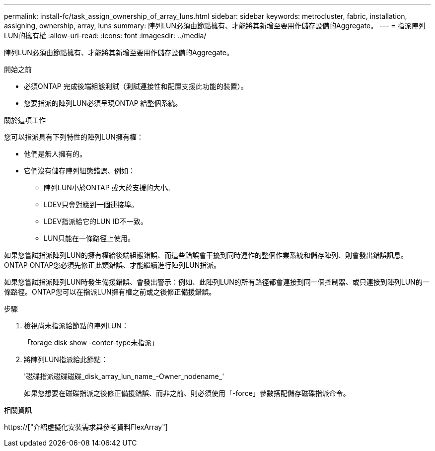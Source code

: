 ---
permalink: install-fc/task_assign_ownership_of_array_luns.html 
sidebar: sidebar 
keywords: metrocluster, fabric, installation, assigning, ownership, array, luns 
summary: 陣列LUN必須由節點擁有、才能將其新增至要用作儲存設備的Aggregate。 
---
= 指派陣列LUN的擁有權
:allow-uri-read: 
:icons: font
:imagesdir: ../media/


[role="lead"]
陣列LUN必須由節點擁有、才能將其新增至要用作儲存設備的Aggregate。

.開始之前
* 必須ONTAP 完成後端組態測試（測試連接性和配置支援此功能的裝置）。
* 您要指派的陣列LUN必須呈現ONTAP 給整個系統。


.關於這項工作
您可以指派具有下列特性的陣列LUN擁有權：

* 他們是無人擁有的。
* 它們沒有儲存陣列組態錯誤、例如：
+
** 陣列LUN小於ONTAP 或大於支援的大小。
** LDEV只會對應到一個連接埠。
** LDEV指派給它的LUN ID不一致。
** LUN只能在一條路徑上使用。




如果您嘗試指派陣列LUN的擁有權給後端組態錯誤、而這些錯誤會干擾到同時運作的整個作業系統和儲存陣列、則會發出錯誤訊息。ONTAP ONTAP您必須先修正此類錯誤、才能繼續進行陣列LUN指派。

如果您嘗試指派陣列LUN時發生備援錯誤、會發出警示：例如、此陣列LUN的所有路徑都會連接到同一個控制器、或只連接到陣列LUN的一條路徑。ONTAP您可以在指派LUN擁有權之前或之後修正備援錯誤。

.步驟
. 檢視尚未指派給節點的陣列LUN：
+
「torage disk show -conter-type未指派」

. 將陣列LUN指派給此節點：
+
'磁碟指派磁碟磁碟_disk_array_lun_name_-Owner_nodename_'

+
如果您想要在磁碟指派之後修正備援錯誤、而非之前、則必須使用「-force」參數搭配儲存磁碟指派命令。



.相關資訊
https://["介紹虛擬化安裝需求與參考資料FlexArray"]
